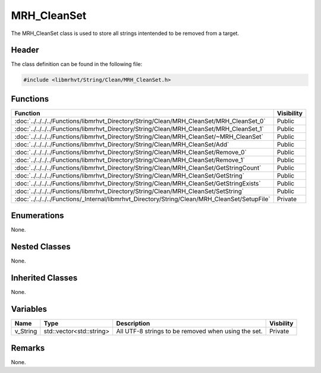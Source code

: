 MRH_CleanSet
============
The MRH_CleanSet class is used to store all strings intentended to be removed 
from a target.

Header
------
The class definition can be found in the following file:

.. code-block:: c

    #include <libmrhvt/String/Clean/MRH_CleanSet.h>


Functions
---------
.. list-table::
    :header-rows: 1

    * - Function
      - Visibility
    * - :doc:`../../../../Functions/libmrhvt_Directory/String/Clean/MRH_CleanSet/MRH_CleanSet_0`
      - Public
    * - :doc:`../../../../Functions/libmrhvt_Directory/String/Clean/MRH_CleanSet/MRH_CleanSet_1`
      - Public
    * - :doc:`../../../../Functions/libmrhvt_Directory/String/Clean/MRH_CleanSet/~MRH_CleanSet`
      - Public
    * - :doc:`../../../../Functions/libmrhvt_Directory/String/Clean/MRH_CleanSet/Add`
      - Public
    * - :doc:`../../../../Functions/libmrhvt_Directory/String/Clean/MRH_CleanSet/Remove_0`
      - Public
    * - :doc:`../../../../Functions/libmrhvt_Directory/String/Clean/MRH_CleanSet/Remove_1`
      - Public
    * - :doc:`../../../../Functions/libmrhvt_Directory/String/Clean/MRH_CleanSet/GetStringCount`
      - Public
    * - :doc:`../../../../Functions/libmrhvt_Directory/String/Clean/MRH_CleanSet/GetString`
      - Public
    * - :doc:`../../../../Functions/libmrhvt_Directory/String/Clean/MRH_CleanSet/GetStringExists`
      - Public
    * - :doc:`../../../../Functions/libmrhvt_Directory/String/Clean/MRH_CleanSet/SetString`
      - Public
    * - :doc:`../../../../Functions/_Internal/libmrhvt_Directory/String/Clean/MRH_CleanSet/SetupFile`
      - Private


Enumerations
------------
None.

Nested Classes
--------------
None.

Inherited Classes
-----------------
None.

Variables
---------
.. list-table::
    :header-rows: 1

    * - Name
      - Type
      - Description
      - Visbility
    * - v_String
      - std::vector<std::string>
      - All UTF-8 strings to be removed when using the set.
      - Private


Remarks
-------
None.
